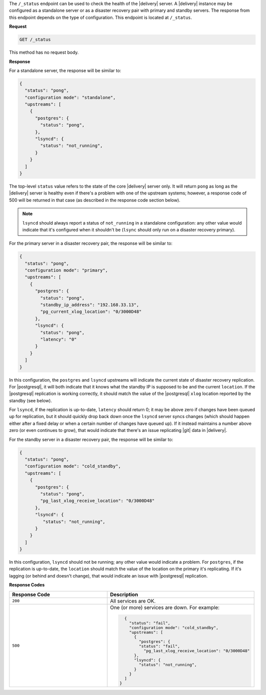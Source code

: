 .. The contents of this file may be included in multiple topics (using the includes directive).
.. The contents of this file should be modified in a way that preserves its ability to appear in multiple topics.


The ``/_status`` endpoint can be used to check the health of the |delivery| server. A |delivery| instance may be configured as a standalone server or as a disaster recovery pair with primary and standby servers. The response from this endpoint depends on the type of configuration. This endpoint is located at ``/_status``.

**Request**

.. code-block:: xml

   GET /_status

This method has no request body.

**Response**

For a standalone server, the response will be similar to:

.. code-block:: javascript

   {
     "status": "pong",
     "configuration mode": "standalone",
     "upstreams": [
       {
         "postgres": {
           "status": "pong",
         },
         "lsyncd": {
           "status": "not_running",
         }
       }
     ]
   }

The top-level ``status`` value refers to the state of the core |delivery| server only. It will return ``pong`` as long as the |delivery| server is healthy even if there's a problem with one of the upstream systems; however, a response code of 500 will be returned in that case (as described in the response code section below). 

.. note:: ``lsyncd`` should always report a status of ``not_running`` in a standalone configuration: any other value would indicate that it's configured when it shouldn't be (``lsync`` should only run on a disaster recovery primary).

For the primary server in a disaster recovery pair, the response will be similar to:

.. code-block:: javascript

   {
     "status": "pong",
     "configuration mode": "primary",
     "upstreams": [
       {
         "postgres": {
           "status": "pong",
           "standby_ip_address": "192.168.33.13",
           "pg_current_xlog_location": "0/3000D48"
         },
         "lsyncd": {
           "status": "pong",
           "latency": "0"
         }
       }
     ]
   }


In this configuration, the ``postgres`` and ``lsyncd`` upstreams will indicate the current state of disaster recovery replication.  For |postgresql|, it will both indicate that it knows what the standby IP is supposed to be and the current ``location``. If the |postgresql| replication is working correctly, it should match the value of the |postgresql| ``xlog`` location reported by the standby (see below).

For ``lsyncd``, if the replication is up-to-date, ``latency`` should return 0; it may be above zero if changes have been queued up for replication, but it should quickly drop back down once the ``lsyncd`` server syncs changes (which should happen either after a fixed delay or when a certain number of changes have queued up). If it instead maintains a number above zero (or even continues to grow), that would indicate that there's an issue replicating |git| data in |delivery|.

For the standby server in a disaster recovery pair, the response will be similar to:

.. code-block:: javascript

   {
     "status": "pong",
     "configuration mode": "cold_standby",
     "upstreams": [
       {
         "postgres": {
           "status": "pong",
           "pg_last_xlog_receive_location": "0/3000D48"
         },
         "lsyncd": {
            "status": "not_running",
         }
       }
     ]
   }

In this configuration, ``lsyncd`` should not be running; any other value would indicate a problem. For ``postgres``, if the replication is up-to-date, the ``location`` should match the value of the location on the primary it's replicating. If it's lagging (or behind and doesn't change), that would indicate an issue with |postgresql| replication.

**Response Codes**

.. list-table::
   :widths: 200 300
   :header-rows: 1

   * - Response Code
     - Description
   * - ``200``
     - All services are OK.
   * - ``500``
     - One (or more) services are down. For example:
       
       .. code-block:: javascript
       
          {
            "status": "fail",
            "configuration mode": "cold_standby",
            "upstreams": [
              {
                "postgres": {
                "status": "fail",
                  "pg_last_xlog_receive_location": "0/3000D48"
              },
              "lsyncd": {
                "status": "not_running",
              }
            }
          ]
        }
